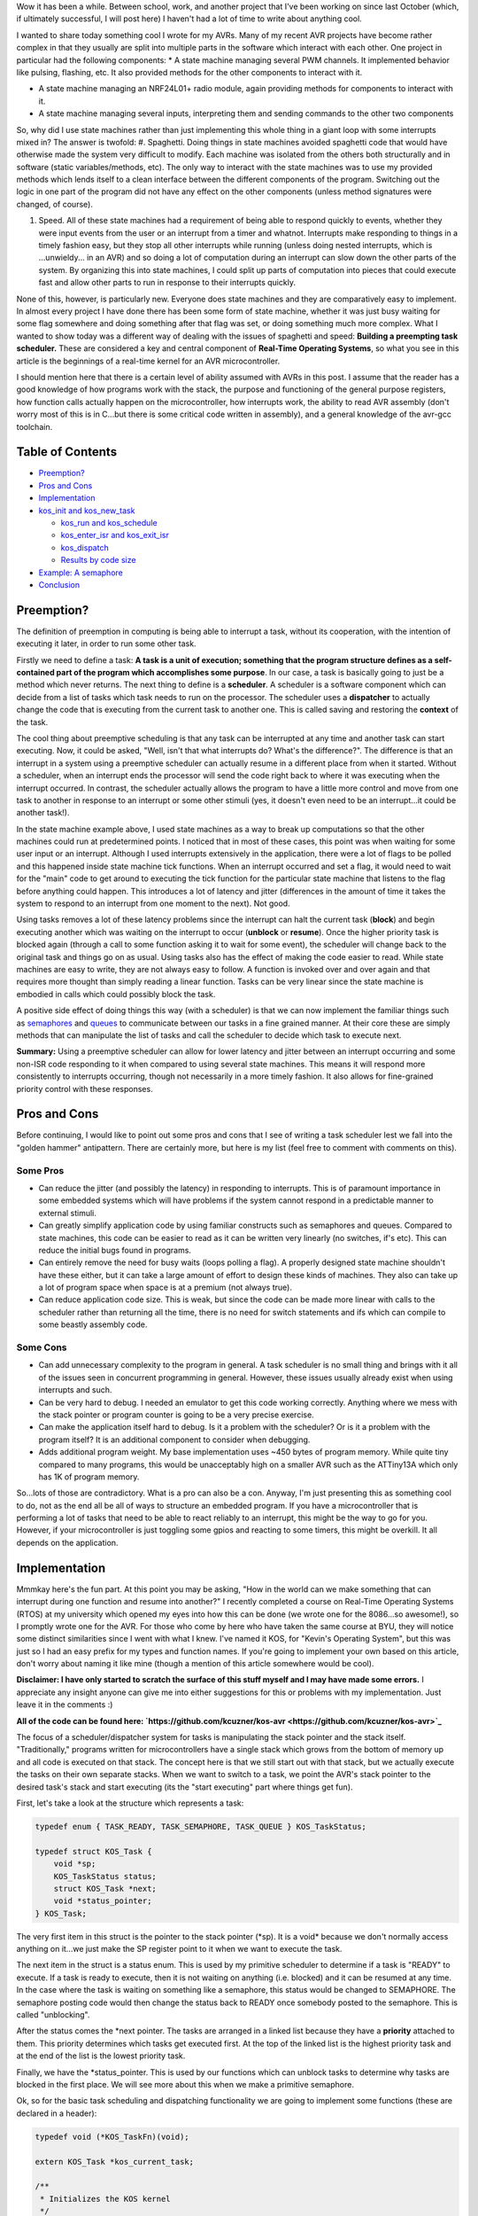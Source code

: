 Wow it has been a while. Between school, work, and another project that I've been working on since last October (which, if ultimately successful, I will post here) I haven't had a lot of time to write about anything cool.

I wanted to share today something cool I wrote for my AVRs. Many of my recent AVR projects have become rather complex in that they usually are split into multiple parts in the software which interact with each other. One project in particular had the following components\:
* A state machine managing several PWM channels. It implemented behavior like pulsing, flashing, etc. It also provided methods for the other components to interact with it.


* A state machine managing an NRF24L01+ radio module, again providing methods for components to interact with it.


* A state machine managing several inputs, interpreting them and sending commands to the other two components



So, why did I use state machines rather than just implementing this whole thing in a giant loop with some interrupts mixed in? The answer is twofold\:
#. Spaghetti. Doing things in state machines avoided spaghetti code that would have otherwise made the system very difficult to modify. Each machine was isolated from the others both structurally and in software (static variables/methods, etc). The only way to interact with the state machines was to use my provided methods which lends itself to a clean interface between the different components of the program. Switching out the logic in one part of the program did not have any effect on the other components (unless method signatures were changed, of course).


#. Speed. All of these state machines had a requirement of being able to respond quickly to events, whether they were input events from the user or an interrupt from a timer and whatnot. Interrupts make responding to things in a timely fashion easy, but they stop all other interrupts while running (unless doing nested interrupts, which is ...unwieldy... in an AVR) and so doing a lot of computation during an interrupt can slow down the other parts of the system. By organizing this into state machines, I could split up parts of computation into pieces that could execute fast and allow other parts to run in response to their interrupts quickly.



None of this, however, is particularly new. Everyone does state machines and they are comparatively easy to implement. In almost every project I have done there has been some form of state machine, whether it was just busy waiting for some flag somewhere and doing something after that flag was set, or doing something much more complex. What I wanted to show today was a different way of dealing with the issues of spaghetti and speed\: **Building a preempting task scheduler.** These are considered a key and central component of **Real-Time Operating Systems**, so what you see in this article is the beginnings of a real-time kernel for an AVR microcontroller.

I should mention here that there is a certain level of ability assumed with AVRs in this post. I assume that the reader has a good knowledge of how programs work with the stack, the purpose and functioning of the general purpose registers, how function calls actually happen on the microcontroller, how interrupts work, the ability to read AVR assembly (don't worry most of this is in C...but there is some critical code written in assembly), and a general knowledge of the avr-gcc toolchain.

Table of Contents
=================

* `Preemption? <preemption>`_


* `Pros and Cons <prosandcons>`_


* `Implementation <implementation>`_
* `kos_init and kos_new_task <initnewtask>`_


  * `kos_run and kos_schedule <runschedule>`_


  * `kos_enter_isr and kos_exit_isr <isr>`_


  * `kos_dispatch <dispatch>`_


  * `Results by code size <codesize>`_

* `Example\: A semaphore <semaphore>`_


* `Conclusion <conclusion>`_




.. _preemption::

Preemption?
===========

The definition of preemption in computing is being able to interrupt a task, without its cooperation, with the intention of executing it later, in order to run some other task.

Firstly we need to define a task\: **A task is a unit of execution; something that the program structure defines as a self-contained part of the program which accomplishes some purpose**. In our case, a task is basically going to just be a method which never returns. The next thing to define is a **scheduler**. A scheduler is a software component which can decide from a list of tasks which task needs to run on the processor. The scheduler uses a **dispatcher** to actually change the code that is executing from the current task to another one. This is called saving and restoring the **context** of the task.

The cool thing about preemptive scheduling is that any task can be interrupted at any time and another task can start executing. Now, it could be asked, "Well, isn't that what interrupts do? What's the difference?". The difference is that an interrupt in a system using a preemptive scheduler can actually resume in a different place from when it started. Without a scheduler, when an interrupt ends the processor will send the code right back to where it was executing when the interrupt occurred. In contrast, the scheduler actually allows the program to have a little more control and move from one task to another in response to an interrupt or some other stimuli (yes, it doesn't even need to be an interrupt...it could be another task!).

In the state machine example above, I used state machines as a way to break up computations so that the other machines could run at predetermined points. I noticed that in most of these cases, this point was when waiting for some user input or an interrupt. Although I used interrupts extensively in the application, there were a lot of flags to be polled and this happened inside state machine tick functions. When an interrupt occurred and set a flag, it would need to wait for the "main" code to get around to executing the tick function for the particular state machine that listens to the flag before anything could happen. This introduces a lot of latency and jitter (differences in the amount of time it takes the system to respond to an interrupt from one moment to the next). Not good.

Using tasks removes a lot of these latency problems since the interrupt can halt the current task (**block**) and begin executing another which was waiting on the interrupt to occur (**unblock** or **resume**). Once the higher priority task is blocked again (through a call to some function asking it to wait for some event), the scheduler will change back to the original task and things go on as usual. Using tasks also has the effect of making the code easier to read. While state machines are easy to write, they are not always easy to follow. A function is invoked over and over again and that requires more thought than simply reading a linear function. Tasks can be very linear since the state machine is embodied in calls which could possibly block the task.

A positive side effect of doing things this way (with a scheduler) is that we can now implement the familiar things such as `semaphores <https://en.wikipedia.org/wiki/Semaphore_(programming)>`_ and `queues <https://en.wikipedia.org/wiki/Message_queue>`_ to communicate between our tasks in a fine grained manner. At their core these are simply methods that can manipulate the list of tasks and call the scheduler to decide which task to execute next.

**Summary\:** Using a preemptive scheduler can allow for lower latency and jitter between an interrupt occurring and some non-ISR code responding to it when compared to using several state machines. This means it will respond more consistently to interrupts occurring, though not necessarily in a more timely fashion. It also allows for fine-grained priority control with these responses.

.. _prosandcons::

Pros and Cons
=============

Before continuing, I would like to point out some pros and cons that I see of writing a task scheduler lest we fall into the "golden hammer" antipattern. There are certainly more, but here is my list (feel free to comment with comments on this).

Some Pros
---------

* Can reduce the jitter (and possibly the latency) in responding to interrupts. This is of paramount importance in some embedded systems which will have problems if the system cannot respond in a predictable manner to external stimuli.


* Can greatly simplify application code by using familiar constructs such as semaphores and queues. Compared to state machines, this code can be easier to read as it can be written very linearly (no switches, if's etc). This can reduce the initial bugs found in programs.


* Can entirely remove the need for busy waits (loops polling a flag). A properly designed state machine shouldn't have these either, but it can take a large amount of effort to design these kinds of machines. They also can take up a lot of program space when space is at a premium (not always true).


* Can reduce application code size. This is weak, but since the code can be made more linear with calls to the scheduler rather than returning all the time, there is no need for switch statements and ifs which can compile to some beastly assembly code.




Some Cons
---------

* Can add unnecessary complexity to the program in general. A task scheduler is no small thing and brings with it all of the issues seen in concurrent programming in general. However, these issues usually already exist when using interrupts and such.


* Can be very hard to debug. I needed an emulator to get this code working correctly. Anything where we mess with the stack pointer or program counter is going to be a very precise exercise.


* Can make the application itself hard to debug. Is it a problem with the scheduler? Or is it a problem with the program itself? It is an additional component to consider when debugging.


* Adds additional program weight. My base implementation uses ~450 bytes of program memory. While quite tiny compared to many programs, this would be unacceptably high on a smaller AVR such as the ATTiny13A which only has 1K of program memory.



So...lots of those are contradictory. What is a pro can also be a con. Anyway, I'm just presenting this as something cool to do, not as the end all be all of ways to structure an embedded program. If you have a microcontroller that is performing a lot of tasks that need to be able to react reliably to an interrupt, this might be the way to go for you. However, if your microcontroller is just toggling some gpios and reacting to some timers, this might be overkill. It all depends on the application.

.. _implementation::

Implementation
==============

Mmmkay here's the fun part. At this point you may be asking, "How in the world can we make something that can interrupt during one function and resume into another?" I recently completed a course on Real-Time Operating Systems (RTOS) at my university which opened my eyes into how this can be done (we wrote one for the 8086...so awesome!), so I promptly wrote one for the AVR. For those who come by here who have taken the same course at BYU, they will notice some distinct similarities since I went with what I knew. I've named it KOS, for "Kevin's Operating System", but this was just so I had an easy prefix for my types and function names. If you're going to implement your own based on this article, don't worry about naming it like mine (though a mention of this article somewhere would be cool).

**Disclaimer\: I have only started to scratch the surface of this stuff myself and I may have made some errors.** I appreciate any insight anyone can give me into either suggestions for this or problems with my implementation. Just leave it in the comments \:)

**All of the code can be found here\: `https\://github.com/kcuzner/kos-avr <https://github.com/kcuzner/kos-avr>`_**

The focus of a scheduler/dispatcher system for tasks is manipulating the stack pointer and the stack itself. "Traditionally," programs written for microcontrollers have a single stack which grows from the bottom of memory up and all code is executed on that stack. The concept here is that we still start out with that stack, but we actually execute the tasks on their own separate stacks. When we want to switch to a task, we point the AVR's stack pointer to the desired task's stack and start executing (its the "start executing" part where things get fun).

First, let's take a look at the structure which represents a task\:

.. code-block:: {lang}



   typedef enum { TASK_READY, TASK_SEMAPHORE, TASK_QUEUE } KOS_TaskStatus;

   typedef struct KOS_Task {
       void *sp;
       KOS_TaskStatus status;
       struct KOS_Task *next;
       void *status_pointer;
   } KOS_Task;

The very first item in this struct is the pointer to the stack pointer (\*sp). It is a void\* because we don't normally access anything on it...we just make the SP register point to it when we want to execute the task.

The next item in the struct is a status enum. This is used by my primitive scheduler to determine if a task is "READY" to execute. If a task is ready to execute, then it is not waiting on anything (i.e. blocked) and it can be resumed at any time. In the case where the task is waiting on something like a semaphore, this status would be changed to SEMAPHORE. The semaphore posting code would then change the status back to READY once somebody posted to the semaphore. This is called "unblocking".

After the status comes the \*next pointer. The tasks are arranged in a linked list because they have a **priority** attached to them. This priority determines which tasks get executed first. At the top of the linked list is the highest priority task and at the end of the list is the lowest priority task.

Finally, we have the \*status_pointer. This is used by our functions which can unblock tasks to determine why tasks are blocked in the first place. We will see more about this when we make a primitive semaphore.

Ok, so for the basic task scheduling and dispatching functionality we are going to implement some functions (these are declared in a header)\:

.. code-block:: {lang}



   typedef void (*KOS_TaskFn)(void);

   extern KOS_Task *kos_current_task;

   /**
    * Initializes the KOS kernel
    */
   void kos_init(void);

   /**
    * Creates a new task
    * Note: Not safe
    */
   void kos_new_task(KOS_TaskFn task, void *sp);

   /**
    * Puts KOS in ISR mode
    * Note: Not safe, assumes non-nested isrs
    */
   void kos_isr_enter(void);

   /**
    * Leaves ISR mode, possibly executing the dispatcher
    * Note: Not safe, assumes non-nested isrs
    */
   void kos_isr_exit(void);

   /**
    * Runs the kernel
    */
   void kos_run(void);

   /**
    * Runs the scheduler
    */
   void kos_schedule(void);

   /**
    * Dispatches the passed task, saving the context of the current task
    */
   void kos_dispatch(KOS_Task *next);

As for source files, we will only have a single C file for the implementation, but there will be some inline assembly because we are going to have to fiddle with registers. Yay! I'll just go through the functions one by one and afterwards I'll go through my design decisions and how they affect things. This is not the only, nor the best, way to do this.

.. _initnewtask::

Implementation\: kos_init and kos_new_task
------------------------------------------

Firstly, we have the kos_init and kos_new_task functions, which come with some baggage\:

.. code-block:: {lang}



   static KOS_Task tasks[KOS_MAX_TASKS + 1];
   static uint8_t next_task = 0;
   static KOS_Task *task_head;
   KOS_Task *kos_current_task;

   static uint8_t kos_idle_task_stack[KOS_IDLE_TASK_STACK];
   static void kos_idle_task(void)
   {
       while (1) { }
   }

   void kos_init(void)
   {
       kos_new_task(&kos_idle_task, &kos_idle_task_stack[KOS_IDLE_TASK_STACK - 1]);
   }

   void kos_new_task(KOS_TaskFn task, void *sp)
   {
       int8_t i;
       uint8_t *stack = sp;
       KOS_Task *tcb;

       //make space for pc, sreg, and 32 registers
       stack[0] = (uint16_t)task & 0xFF;
       stack[-1] = (uint16_t)task >> 8;
       for (i = -2; i > -34; i--)
       {
           stack[i] = 0;
       }
       stack[-34] = 0x80; //sreg, interrupts enabled
    
       //create the task structure
       tcb = &tasks[next_task++];
       tcb->sp = stack - 35;
       tcb->status = TASK_READY;

       //insert into the task list as the new highest priority task
       if (task_head)
       {
           tcb->next = task_head;
           task_head = tcb;
       }
       else
       {
           task_head = tcb;
       }
   }

Here we have two concepts that are embodied. The first is the **context**. The context the data pushed onto the stack that the dispatcher is going to use in order to restore the task before executing it. This is similar (identical even) to the procedure used with interrupt service routines, except that we store every single one of the 32 registers instead of just the ones that we use. The next concept is that of the **idle task**. As an optimization, there is a task which has the lowest priority and is never blocked. It is always ready to execute, so when all other tasks are blocked, it will run. This means that we don't have to deal with the case in the scheduler when there is no tasks to execute since there will always be a task.

The kos_init function performs only one operation\: Add the idle task to the list of tasks to execute. Notice that there was some space allocated for the stack of the idle task. This stack must be at least as large as the entire context (35 bytes here) plus enough for any interrupts which may occur during program execute. I chose 48 bytes, but it could be as large as you want. Also take note of the pointer that we pass for the stack into kos_new_task\: It is a pointer to the end of our array. This is because stacks grow "up" in memory, meaning a push decrements the address and a pop increments it. If we passed the beginning of the array, the first push would make us point before the memory allocated to the stack since arrays are allocated "downwards" in memory.

The kos_new_task function is a little more complex. It performs two operations\: setting up the initial context for the function and adding the Task structure to the linked list of tasks. The context needs to be set up initially because from the scheduler's perspective, the new task is simply an unblocked task that was blocked before. Therefore, it expects that some context is stored on that task's stack. Our context is ordered such that the PC (program counter) is first, the 32 registers are next, and the status register is last. Since the stack is last-in first-out, the SREG is popped first, then the 32 registers, and then the PC. We can see at the beginning of the function that we take the function pointer (they are usually 16 bits on most AVRs...the ones with lots of flash do it differently, so consult your datasheets) and set it up to be the program counter. It is arranged LSB-first, so the LSByte is "pushed" before the MSByte. The order here is very important and the reason why will become very apparent when we see the code for the dispatcher. After that, we put 32 0's onto the stack. These are the initial values for the registers and 0 seemed like a sensible value. The very last byte "pushed" is the status register. We set it to 0x80 so that the interrupt flag is set. This is a design decision to prevent problems with forgetting to enable interrupts for every task and having one task where we forgot to enable it prevent all interrupts from executing. Finally, the top of the stack (note the subtraction of 35 bytes from the stack pointer) is stored on the Task struct along with the initial task state. We add it to the task list as the head of the list, so the last task added is the task with the highest priority.

.. _runschedule::

Implementation\: kos_run and kos_schedule
-----------------------------------------

Next we have the kos_run function\:

.. code-block:: {lang}



   void kos_run(void)
   {
       kos_schedule();
   }

Well that's simple\: it just calls the scheduler. So, let's look at kos_schedule\:

::



   void kos_schedule(void)
   {
       if (kos_isr_level)
           return;

       KOS_Task *task = task_head;
       while (task->status != TASK_READY)
           task = task->next;

       if (task != kos_current_task)
       {
           ATOMIC_BLOCK(ATOMIC_RESTORESTATE)
           {
               kos_dispatch(task);
           }
       }
   }


The very first thing to notice is the kos_isr_level reference. This solves a very specific problem that occurs with ISRs which I talk about in the next section. Other than that bit, however, this is also simple. Because our tasks in the linked list are ordered by priority, we can simply start at the top and move along the linked list until we locate the first task that is ready (unblocked). Once that task is found, we will call the dispatcher if the task we found is not the currently executing task.

The purpose of the ATOMIC_BLOCK is to ensure that interrupts are disabled when the dispatcher runs. Since the stack is going to be manipulated, the entire dispatcher is considered to be a critical section of code and must be run atomically. The ATOMIC_BLOCK will restore the interrupt status after kos_dispatch returns (which is after the task has been resumed).

.. _isr::

Implementation\: kos_enter_isr and kos_exit_isr
-----------------------------------------------

We are faced with a very particular problem when we want to call our scheduler inside of an interrupt. Let's imagine a scenario where we have two tasks, Task A and Task B (Task A has higher priority than Task B), in addition to the idle task. Task A uses waits on two semaphores (semaphores 1 and 2) that is signaled by an ISR. When task A is running, it signals another semaphore that Task B waits on (semaphore 3). Here is what happens\:
#. The idle task is running because both Task A and Task B are waiting on semaphores.


#. An interrupt occurs (note that it happens during the idle task) and the ISR begins executing immediately. An ISR can be thought of as a super high priority task since it will interrupt anything.


#. The ISR posts to semaphore 1 which Task A is waiting on. The very next statement is going to be to signal semaphore 2 as well. However, this happens next\:


#. After signaling semaphore 1, the dispatcher runs and Task A begins to execute. Task A signals semaphore 3 which will cause Task B to run. Since Task A has a higher priority than B, however, Task B isn't executed yet. Task A goes on to wait on semaphore 2. This then causes Task B to be dispatched.


#. Task B takes a really long time to run, but it finally ends. There are no more tasks on the ready list, so the idle task begins to run.


#. The idle task resumes inside the ISR and posts to semaphore 2.


#. Task A begins running again.



As straightforward as that may seem, that isn't the intended behavior. Imagine if a task with an even higher priority than A had the ISR occur while it was executing. The sequence above would be totally different because Task A wouldn't be dispatched after the 1st semaphore being posted (item #4). Let's see what happens\:
#. The idle task is running because both Task A and Task B are waiting on semaphores.


#. An interrupt occurs (note that it happens during the idle task) and the ISR begins executing immediately. An ISR can be thought of as a super high priority task since it will interrupt anything.


#. The ISR posts to semaphore 1 which task A is waiting on.


#. After signaling semaphore 1, the scheduler notices that the current task has a higher priority than Task A, so it does not dispatch.


#. The ISR posts to semaphore 2.


#. Same as #4. The ISR ends. Let's say that the high priority task blocks soon afterwards.


#. Once the high priority task has blocked, Task A is executed. It posts to semaphore 3 and then waits on semaphore 2. Since semaphore 2 has already been posted, it continues right on through without a task switch to Task B. **This is a major difference in the order of operations.**


#. After Task A finally blocks, Task B executes.



Because of the inconsistency and the fact that the ISR "priority" when viewed by the scheduler is determined by possibly random ISRs (making it non-deterministic), we need fix this. The solution I went with was to make two methods\: kos_enter_isr and kos_exit_isr. These should be called when an ISR begins and when an ISR ends to temporarily hold off calling the scheduler until the very end of the ISR. This has the effect of giving an ISR an apparently high priority since it will not switch to another task until it has completely finished. So, although the idle task may be running when the ISR occurs, while the ISR is running no context switches will occur until the very end. Here is some code\:

.. code-block:: {lang}



   static uint8_t kos_isr_level = 0;
   void kos_isr_enter(void)
   {
       kos_isr_level++;
   }

   void kos_isr_exit(void)
   {
       kos_isr_level--;
       kos_schedule();
   }

As seen in kos_schedule, we use the kos_isr_level variable to indicate to the scheduler whether we are in an ISR or not. When kos_isr_level finally returns to 0, the scheduler will actually perform scheduling when it is called at the end of kos_isr_exit. The second set of events described earlier will now happen every time, even if the idle task is interrupted.

These functions must be run with interrupts disabled since they don't use any sort of locking, but they should support nested interrupts so long as they are called at the point in the interrupt when interrupts have been disabled.

.. _dispatch::

Implementation\: kos_dispatch
-----------------------------

The dispatcher is written basically entirely in inline assembly because it does the actual stack manipulation\:

.. code-block:: {lang}



   void kos_dispatch(KOS_Task *task)
   {
       // the call to this function should push the return address into the stack.
       // we will now construct saving context. The entire context needs to be
       // saved because it is very possible that this could be called from within
       // an isr that doesn't use the call-used registers and therefore doesn't
       // save them.
       asm volatile (
               "push r31 \n\t"
               "push r30 \n\t"
               "push r29 \n\t"
               "push r28 \n\t"
               "push r27 \n\t"
               "push r26 \n\t"
               "push r25 \n\t"
               "push r24 \n\t"
               "push r23 \n\t"
               "push r22 \n\t"
               "push r21 \n\t"
               "push r20 \n\t"
               "push r19 \n\t"
               "push r18 \n\t"
               "push r17 \n\t"
               "push r16 \n\t"
               "push r15 \n\t"
               "push r14 \n\t"
               "push r13 \n\t"
               "push r12 \n\t"
               "push r11 \n\t"
               "push r10 \n\t"
               "push r9 \n\t"
               "push r8 \n\t"
               "push r7 \n\t"
               "push r6 \n\t"
               "push r5 \n\t"
               "push r4 \n\t"
               "push r3 \n\t"
               "push r2 \n\t"
               "push r1 \n\t"
               "push r0 \n\t"
               "in   r0, %[_SREG_] \n\t" //push sreg
               "push r0 \n\t"
               "lds  r26, kos_current_task \n\t"
               "lds  r27, kos_current_task+1 \n\t"
               "sbiw r26, 0 \n\t"
               "breq 1f \n\t" //null check, skip next section
               "in   r0, %[_SPL_] \n\t"
               "st   X+, r0 \n\t"
               "in   r0, %[_SPH_] \n\t"
               "st   X+, r0 \n\t"
               "1:" //begin dispatching
               "mov  r26, %A[_next_task_] \n\t"
               "mov  r27, %B[_next_task_] \n\t"
               "sts  kos_current_task, r26 \n\t" //set current task
               "sts  kos_current_task+1, r27 \n\t"
               "ld   r0, X+ \n\t" //load stack pointer
               "out  %[_SPL_], r0 \n\t"
               "ld   r0, X+ \n\t"
               "out  %[_SPH_], r0 \n\t"
               "pop  r31 \n\t" //status into r31: andi requires register above 15
               "bst  r31, %[_I_] \n\t" //we don't want to enable interrupts just yet, so store the interrupt status in T
               "bld  r31, %[_T_] \n\t" //T flag is on the call clobber list and tasks are only blocked as a result of a function call
               "andi r31, %[_nI_MASK_] \n\t" //I is now stored in T, so clear I
               "out  %[_SREG_], r31 \n\t"
               "pop  r0 \n\t"
               "pop  r1 \n\t"
               "pop  r2 \n\t"
               "pop  r3 \n\t"
               "pop  r4 \n\t"
               "pop  r5 \n\t"
               "pop  r6 \n\t"
               "pop  r7 \n\t"
               "pop  r8 \n\t"
               "pop  r9 \n\t"
               "pop  r10 \n\t"
               "pop  r11 \n\t"
               "pop  r12 \n\t"
               "pop  r13 \n\t"
               "pop  r14 \n\t"
               "pop  r15 \n\t"
               "pop  r16 \n\t"
               "pop  r17 \n\t"
               "pop  r18 \n\t"
               "pop  r19 \n\t"
               "pop  r20 \n\t"
               "pop  r21 \n\t"
               "pop  r22 \n\t"
               "pop  r23 \n\t"
               "pop  r24 \n\t"
               "pop  r25 \n\t"
               "pop  r26 \n\t"
               "pop  r27 \n\t"
               "pop  r28 \n\t"
               "pop  r29 \n\t"
               "pop  r30 \n\t"
               "pop  r31 \n\t"
               "brtc 2f \n\t" //if the T flag is clear, do the non-interrupt enable return
               "reti \n\t"
               "2: \n\t"
               "ret \n\t"
               "" ::
               [_SREG_] "i" _SFR_IO_ADDR(SREG),
               [_I_] "i" SREG_I,
               [_T_] "i" SREG_T,
               [_nI_MASK_] "i" (~(1 << SREG_I)),
               [_SPL_] "i" _SFR_IO_ADDR(SPL),
               [_SPH_] "i" _SFR_IO_ADDR(SPH),
               [_next_task_] "r" (task));
   }


So, a lot is happening here. There are 4 basic steps\: Save the current context, update the current task's stack pointer, change the stack pointer to the next task, and restore the next task's context.

Inline assembly has an interesting syntax in GCC. I don't believe it is fully portable into non-GCC compilers, so this makes the code depend more or less on GCC. Inline assembly works by way of placeholders (called Operands in the `manual <https://gcc.gnu.org/onlinedocs/gcc/Extended-Asm.html>`_). At the very end of the assembly statement, we see a series of comma-separated statements which define these placeholders/operands and how the assembly is going to use registers and such. First off, we pass in the SREG, SPL, and SPH registers as type "i", which is a constant number known at compile-time. These are simply the IO addresses for these registers (found in avr/io.h if you follow the #include chain deep enough). The next couple parameters are also "i" and are simply bit numbers and masks. The last parameter is the next task pointer passed in as an argument. This is the part where we see the reason why it is more convenient to do this in inline assembly rather than writing it up in an assembly file. While it is possible to look up how avr-gcc passes arguments to functions and discover that the arguments are stored in a certain order in certain registers, it is far simpler and less breakable to allow gcc to fill in the blanks for us. By stating that the _next_task_ placeholder is of type "r" (register), we force GCC to place that variable into some registers of its choosing. Now, if we were using some global variable or a static local, gcc would generate some code before our asm block placing those values into some registers. For this application, that could be quite bad since we depend on no (possibly stack-manipulating) code appearing between the function label and our asm block (more on this in the next paragraph). However, since arguments are passed by way of register, gcc will simply give us the registers by which they are passed in to the function. Since pointers are usually 16 bits on an 8-bit AVR (larger ones will have 3 bytes maybe...but I'm really not sure about this), it fits into two registers. We reference these in the inline assembly by way of "%A[_next_task_]" and "%B[_next_task_]" (note the A and B...these denote the LSB and MSB registers).

Storing the context is pretty straightforward\: push all of the registers and push the status register. At this point you may ask, "What about the program counter? Didn't we have to push that earlier during kos_new_task?" When the function was called (using the CALL instruction), the return address was pushed onto the stack as a side-effect of that instruction. So, we don't need to push the program counter because it is already on there. This is also why it would be very bad if some code appeared before our asm block. It is likely that gcc will clear out some space on the stack and so we would end up with some junk between the return address on the stack and our first "push" instruction. This would mess up the task context frame and we will see later in the code that this will prevent this function from dispatching the task correctly when it became time for the task to be resumed.

Updating the stack pointer is slightly more tricky. Interrupts are disabled first because it would really suck if we got interrupt during this part (anytime the stack pointer is manipulated is a critical section). We then get to dereference the kos_current_task variable which contains our current task. If we remember from above, the very first thing in the KOS_Task structure is the stack pointer, so if we dereference kos_current_task, we are left with the address at which to store the stack pointer. From there, its as simple as loading the stack pointer into some registers and saving it into Indirect Register X (set by registers 26 and 27).

I should note here something about clearing the interrupt flag. Normally, we would want to check to see if interrupts were enabled beforehand so that we can know if we need to restore them. This code lacks an explicit check because of the fact that the status register (with interrupts possibly enabled) has already been stored. Later, when the current task is restored, the SREG will be restored and thus interrupts will be turned back on if they need to be. Similarly, if the next task has interrupts enabled, they will turned on in the same fashion.

After updating kos_current_task's stack pointer, we get to move the stack to the next task and set kos_current_task to point to the next task. This is essentially the reverse of the previous operation. Instead of writing to Indirect Register X (which points to the stack pointer of the task), we get to read from it. We also slip in a couple instructions to update the kos_current_task pointer so that it points to the next task. After we have changed the SPL and SPH registers to point to our new stack, the task passed into kos_dispatch is ready to be resumed.

Resuming the next task's context is a little less straightforward than saving it. We need to prevent interrupts from occurring while we restore the context. The reason for this is to ensure that we don't end up storing more than one context on that task's stack (and thereby increase the minimum required stack size to prevent a stack overflow). The problem here is that when we restore the status register, interrupts could be enabled at that point, rather that at the end when the context is done being restored. So, we need to restore in three steps\: Restore the status register without the interrupt flag, restore all other registers, and then restore the interrupt flag. This is done by transferring the interrupt flag in the status register into the T (transfer) bit in the status register (that's the "bst" and "bld" instructions), clearing the interrupt flag, and then later executing either the ret or reti instruction based on this flag. The side effect is that we trash the T bit. **I am not sure I can actually do this.** This is one part that is tricky\: The avr-gcc manual `states <https://gcc.gnu.org/wiki/avr-gcc#Call-Used_Register>`_ that the T flag is a scratchpad, just like r0, and doesn't need to be restored by called functions. My logic here is that since the only way for a task to become blocked is either it being executed initially or from a call to kos_dispatch, gcc sees the dispatch call as a normal function call and will not assume that the T flag will remain unchanged.

After dancing around with bits and restoring the modified SREG, we proceed to pop off the rest of the registers in the reverse order that they were stored at the beginning of the function. At the very end, we use a T flag branch instruction to determine which return instruction to use. "ret" will return normally without setting the interrupt flag and "reti" will set the interrupt flag.

.. _codesize::

Implementation\: Results by code size
-------------------------------------

So, at this point we have implemented a task scheduler and dispatcher. Here is how it weighs in with avr-size when compiled for an ATMega48A running just the idle task\:

::



   avr-size -C --mcu=atmega48a bin/kos.elf
   AVR Memory Usage
   ----------------
   Device: atmega48a

   Program:     474 bytes (11.6% Full)
   (.text + .data + .bootloader)

   Data:        105 bytes (20.5% Full)
   (.data + .bss + .noinit)


Not the best, but its reasonable. The data usage could be taken down by reducing the number of maximum tasks. There are other RTOS available for AVR which can compile smaller. We could do several optimizations which I will discuss in the conclusion

.. _semaphore::

Example\: A semaphore
=====================

So, we now have a task scheduler. The thing is, although capable of running multiple tasks, it is not possible for multiple tasks to actually run. Why? Because kos_dispatch is never called! We need something that causes the task to become blocked.

As a demonstration, I'm going to implement a simple semaphore. I won't go into huge detail since that isn't the point of this article (and it has been long enough), but here is the code\:

Header contents\:

.. code-block:: {lang}



   typedef struct {
       int8_t value;
   } KOS_Semaphore;

   /**
    * Initializes a new semaphore
    */
   KOS_Semaphore *kos_semaphore_init(int8_t value);

   /**
    * Posts to a semaphore
    */
   void kos_semaphore_post(KOS_Semaphore *sem);

   /**
    * Pends from a semaphore
    */
   void kos_semaphore_pend(KOS_Semaphore *sem);

Source contents\:

.. code-block:: {lang}



   static KOS_Semaphore semaphores[KOS_MAX_SEMAPHORES + 1];
   static uint8_t next_semaphore = 0;

   KOS_Semaphore *kos_semaphore_init(int8_t value)
   {
       KOS_Semaphore *s = &semaphores[next_semaphore++];
       s->value = value;
       return s;
   }

   void kos_semaphore_post(KOS_Semaphore *semaphore)
   {
       ATOMIC_BLOCK(ATOMIC_RESTORESTATE)
       {
           KOS_Task *task;
           semaphore->value++;

           //allow one task to be resumed which is waiting on this semaphore
           task = task_head;
           while (task)
           {
               if (task->status == TASK_SEMAPHORE && task->status_pointer == semaphore)
                   break; //this is the task to be restored
               task = task->next;
           }

           task->status = TASK_READY;
           kos_schedule();
       }
   }

   void kos_semaphore_pend(KOS_Semaphore *semaphore)
   {
       ATOMIC_BLOCK(ATOMIC_RESTORESTATE)
       {
           int8_t val = semaphore->value--; //val is value before decrement

           if (val <= 0)
           {
               //we need to wait on the semaphore
               kos_current_task->status_pointer = semaphore;
               kos_current_task->status = TASK_SEMAPHORE;

               kos_schedule();
           }
       }
   }

So, our semaphore will cause a task to become blocked when kos_semaphore_pend is called (and the semaphore value was <= 0) and when kos_semaphore_post is called, the highest priority task that is blocked on the particular semaphore will be made ready.

Just so this makes sense, let's go through an example sequence of events\:
#. Task A is created. There are now two tasks on the task list\: Task A and the idle task.


#. Semaphore is initialized to 1 with kos_semaphore_init(1);


#. Task A calls kos_semaphore_pend on the semaphore. The value is decremented, but it was >0 before the decrement, so the pend immediately returns.


#. Task A calls kos_semaphore_pend again. This time, the kos_current_task (which points to Task A) state is set to blocked and the blocking data points to the semaphore. The scheduler is called and since Task A is now blocked, the idle task will be dispatched by kos_dispatch.


#. The idle task runs and runs


#. Eventually, some interrupt could occur (like a timer or something). During the course of the ISR, kos_semaphore_post is called on the semaphore. Every call to kos_semaphore_post allows exactly one task to be resumed, so it goes through the list looking for the highest priority task which is blocked on the semaphore. Task A is resumed at the point immediately after the call to kos_dispatch in kos_schedule. kos_schedule returns after a couple instructions restoring the interrupt flag state and now Task A will run until it is blocked.



Here's a program that does just this\:

.. code-block:: {lang}



   /**
    * Main file for OS demo
    */

   #include "kos.h"

   #include <avr/io.h>
   #include <avr/interrupt.h>

   #include "avr_mcu_section.h" //these two lines are for simavr
   AVR_MCU(F_CPU, "atmega48");

   static KOS_Semaphore *sem;

   static uint8_t val;

   static uint8_t st[128];
   void the_task(void)
   {
       TCCR0B |= (1 << CS00);
       TIMSK0 |= (1 << TOIE0);
       while (1)
       {
           kos_semaphore_pend(sem);
           TCCR0B = 0;

           val++;
       }
   }

   int main(void)
   {
       kos_init();

       sem = kos_semaphore_init(0);

       kos_new_task(&the_task, &st[127]);

       kos_run();

       return 0;
   }

   ISR(TIMER0_OVF_vect)
   {
       kos_isr_enter();
       kos_semaphore_post(sem);
       kos_isr_exit();
   }


Running this with avr-gdb and simavr we can see this in action. I placed breakpoints at the val++ line and the kos_semaphore_post line. Here's the output with me pressing Ctrl-C at the end once it got into and stayed in the infinite loop in the idle task\:

::



   (gdb) break main.c:27
   Breakpoint 1 at 0x35a: file src/main.c, line 27.
   (gdb) break main.c:47
   Breakpoint 2 at 0x38a: file src/main.c, line 47.
   (gdb) continue
   Continuing.
   Note: automatically using hardware breakpoints for read-only addresses.

   Breakpoint 2, __vector_16 () at src/main.c:47
   47	    kos_semaphore_post(sem);
   (gdb) continue
   Continuing.

   Breakpoint 2, __vector_16 () at src/main.c:47
   47	    kos_semaphore_post(sem);
   (gdb) continue
   Continuing.

   Breakpoint 2, __vector_16 () at src/main.c:47
   47	    kos_semaphore_post(sem);
   (gdb) continue
   Continuing.

   Breakpoint 1, the_task () at src/main.c:27
   27	        val++;
   (gdb) continue
   Continuing.

   Breakpoint 1, the_task () at src/main.c:27
   27	        val++;
   (gdb) continue
   Continuing.

   Breakpoint 1, the_task () at src/main.c:27
   27	        val++;
   (gdb) continue
   Continuing.
   ^C
   Program received signal SIGTRAP, Trace/breakpoint trap.
   kos_idle_task () at src/kos.c:27
   27	{


You may have noticed that the interrupt was called three times before we even got to val++. The reason for this is that timer0 is an 8-bit timer and I used no prescaler for its clock, so the interrupt will happen every 255 cycles. Given that the dispatcher is nearly 100 instructions and the scheduler isn't exactly short either, the interrupt could easily be called three times before it manages to resume the task after it blocks (including the time it takes to block it).

A word on debugging
===================

Before I finish up I want to mention a few things about debugging with avr-gdb. This project was the first time I had ever needed to use an simulator and debugger to even get the program to run. It would have been impossible to write this using an actual device since very little is revealed when operating the device. Here are a few things I learned\:
* avr-gdb is not perfect. For example, it is confused by the huge number of push statements at the beginning of kos_dispatch and will crash if stepped into that function (if it receives a break inside kos_dispatch that seems to work sometimes). This is due to avr-gdb attempting to decode the stack and finding that the frame size of the function is too big. It's weird and I didn't quite understand why that limitation was there, so I didn't really muck around with it. This made debugging the dispatcher super difficult.


* Stack bugs are hard to find. *I would recommend placing a watch on the top of your stack (the place where the variable actually points) and then setting that value to something unlikely like 0xAA.* If you see this value modified, you know that there is a problem since you are about to exceed your stack size. I spent hours staring at a problem with that semaphore example above before I realized that the idle task stack had encroached on the semaphore variables. Even then, I was looking at something totally different and just noticed that the stack pointer was too small. As it turns out, my original stack size of 48 was too small. The dispatcher will always require at least 35 free bytes on the stack and any ISR that calls a function will require at least 17 bytes due to the way that functions are called in avr-gcc. 35+17 = 52 which is greater than 48...so yeah. Not good.


* Simavr is pretty good. It supports compiling a program that embeds simavr which can be used to emulate the hardware around the microcontroller rather than just the microcontroller itself. I didn't use this functionality for this project, but that is a seriously cool thing.




.. _conclusion::

Conclusion
==========

This has been a long post, but it is a complicated topic. Writing something like this is actually considered writing an operating system (albeit just the kernel portion and a small one at that) and the debug along for just this post took me a while. One must have a good knowledge of how exactly the processor works. I found my knowledge lacking, actually, and I learned a lot about how the AVR works. The other thing is that things like concurrency and interrupts must be considered from the very beginning. They can't be an afterthought.

The scheduler and dispatcher I have described here are not perfect nor are they the most optimal efficient design. For one thing, my design uses a huge amount of RAM compared to other RTOS options. My scheduler and dispatcher are also inefficient, with the scheduler having an O(N) complexity depending on the number of tasks. My structure does, however, allow for O(1) time when suspending a task (although I question the utility of this...it worked better with the 8086 scheduler I made for class than with the AVR). Another problem is that kos_dispatch will not work with avr-gdb if the program is stopped during this function (it has a hard time decoding the function prologue because of the large number of push instructions). I haven't found a solution to this problem and it certainly made debugging a little more difficult.

So, now that I've told you some of what's wrong with the above, here are two RTOS which can be used with the AVR and are well tested\:
* `FemtoOS <http://www.femtoos.org/>`_. This is an extremely tiny and highly configurable RTOS. The bare implementation needs only 270 bytes of flash and 10 bytes of RAM. Ridiculous! My only serious issue with it is that it is GPLv3 licensed and due to how the application is compiled, licensing can be troublesome unless you want to also be GPLv3.


* `FreeRTOS <http://www.freertos.org/>`_. Very popular RTOS that has all sorts of support for many processors (ARM, PPC, AVR...you name it). I've never used it myself, but it also seems to have networking support and stuff like that. The site says that it's "market leading."



Anyway, I hope that this article is useful and as usual, any suggestions and such can be left in the comments. As mentioned before, the code for this article can be found on github here\: `https\://github.com/kcuzner/kos-avr <https://github.com/kcuzner/kos-avr>`_

.. rstblog-settings::
   :title: Writing a preemptive task scheduler for AVR
   :date: 2015/12/31
   :url: /2015/12/31/writing-a-preemptive-task-scheduler-for-avr